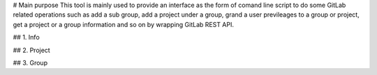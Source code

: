 # Main purpose 
This tool is mainly used to provide an interface as the form of comand line script to do some GitLab related operations such as add a sub group, add a project under a group, grand a user previleages to a group or project, get a project or a group information and so on by wrapping GitLab REST API.

## 1. Info

## 2. Project

## 3. Group

